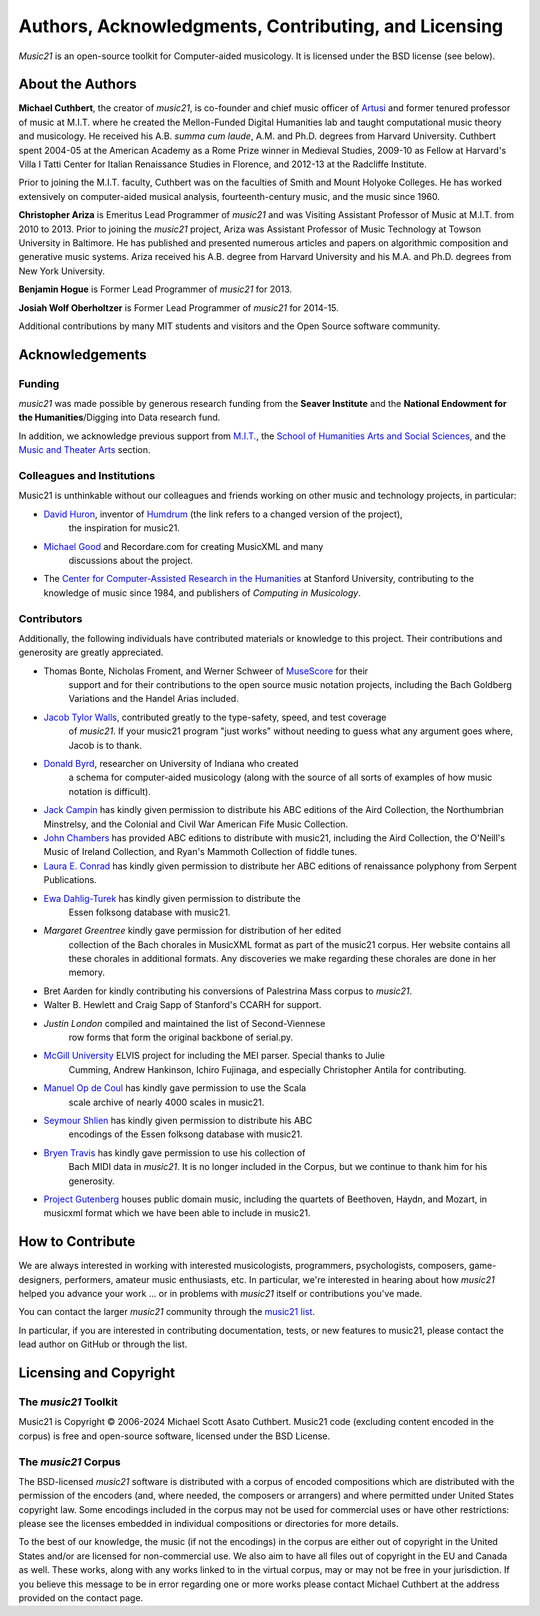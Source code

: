 .. _about:


Authors, Acknowledgments, Contributing, and Licensing
=====================================================

`Music21` is an open-source toolkit for Computer-aided musicology.  It is licensed under
the BSD license (see below).

About the Authors
-----------------------

**Michael Cuthbert**, the creator of `music21`, is co-founder and chief music officer of
`Artusi`_ and former tenured professor of music at M.I.T. where he created the Mellon-Funded
Digital Humanities lab and taught computational music theory and musicology.
He received his A.B. *summa cum laude*, A.M. and Ph.D. degrees from Harvard University.
Cuthbert spent 2004-05 at the American Academy as a Rome Prize winner in Medieval Studies,
2009-10 as Fellow at Harvard's Villa I Tatti Center for Italian Renaissance Studies
in Florence, and 2012-13 at the Radcliffe Institute.

Prior to joining the M.I.T. faculty, Cuthbert was on the faculties of Smith
and Mount Holyoke Colleges.  He has worked extensively on computer-aided musical analysis,
fourteenth-century music, and the music since 1960.

**Christopher Ariza** is Emeritus Lead Programmer of `music21` and was
Visiting Assistant Professor of Music
at M.I.T. from 2010 to 2013.  Prior to joining the `music21` project,
Ariza was Assistant Professor of Music
Technology at Towson University in Baltimore.  He has published and
presented numerous articles
and papers on algorithmic composition and generative music systems.
Ariza received his A.B.
degree from Harvard University and his M.A. and Ph.D. degrees from New York University.

**Benjamin Hogue** is Former Lead Programmer of `music21` for 2013.

**Josiah Wolf Oberholtzer** is Former Lead Programmer of `music21` for 2014-15.

Additional contributions by many MIT students and visitors and the
Open Source software community.

.. _Artusi: https://www.artusimusic.com/


Acknowledgements
----------------

Funding
~~~~~~~~~~~~~~~~~~~~~~~~~~~~~~~~~

`music21` was made possible by generous research funding
from the **Seaver Institute** and
the **National Endowment for the Humanities**/Digging into Data research fund.

In addition, we acknowledge previous support from `M.I.T.`_, the
`School of Humanities Arts and Social Sciences`_, and the
`Music and Theater Arts`_ section.

.. _M.I.T.: https://web.mit.edu/
.. _School of Humanities Arts and Social Sciences: https://shass.mit.edu/
.. _Music and Theater Arts: https://mta.mit.edu/

Colleagues and Institutions
~~~~~~~~~~~~~~~~~~~~~~~~~~~~~~~~~

Music21 is unthinkable without our colleagues and friends
working on other music and technology projects, in particular:

* `David Huron`_, inventor of `Humdrum`_ (the link refers to a changed version of the project),
   the inspiration for music21.

* `Michael Good`_ and Recordare.com for creating MusicXML and many
   discussions about the project.

* The `Center for Computer-Assisted Research in the Humanities`_ at Stanford University,
  contributing to the knowledge of music since 1984, and
  publishers of *Computing in Musicology*.

.. _David Huron: https://music.osu.edu/people/david-huron
.. _Humdrum: https://www.humdrum.org
.. _Michael Good: https://www.musicxml.com
.. _Center for Computer-Assisted Research in the Humanities: http://www.ccarh.org/

Contributors
~~~~~~~~~~~~~~~~~~~~~~~~~~~~~~~~~

Additionally, the following individuals have contributed materials or knowledge
to this project.  Their contributions and generosity are greatly appreciated.

* Thomas Bonte, Nicholas Froment, and Werner Schweer of `MuseScore`_ for their
   support and for their contributions to the open source music notation projects,
   including the Bach Goldberg Variations and the Handel Arias included.

* `Jacob Tylor Walls`_, contributed greatly to the type-safety, speed, and test coverage
   of `music21`.  If your music21 program "just works" without needing to guess what
   any argument goes where, Jacob is to thank.

* `Donald Byrd`_, researcher on University of Indiana who created
   a schema for computer-aided musicology (along with the source of all sorts of
   examples of how music notation is difficult).

* `Jack Campin`_ has kindly given permission to distribute his ABC editions of the Aird
  Collection, the Northumbrian Minstrelsy, and the Colonial and Civil War American
  Fife Music Collection.

* `John Chambers`_ has provided ABC editions to distribute with music21, including the
  Aird Collection, the O'Neill's Music of Ireland Collection, and Ryan's Mammoth Collection
  of fiddle tunes.

* `Laura E. Conrad`_ has kindly given permission to distribute her ABC editions of
  renaissance polyphony from Serpent Publications.

* `Ewa Dahlig-Turek`_ has kindly given permission to distribute the
   Essen folksong database with music21.

* `Margaret Greentree` kindly gave permission for distribution of her edited
   collection of the Bach chorales in MusicXML format as part of the music21 corpus.
   Her website contains all these chorales in additional formats.
   Any discoveries we make regarding these chorales are done in her memory.

* Bret Aarden for kindly contributing his conversions of Palestrina Mass corpus to `music21`.

* Walter B. Hewlett and Craig Sapp of Stanford's CCARH for support.

* `Justin London` compiled and maintained the list of Second-Viennese
   row forms that form the original backbone of serial.py.

* `McGill University`_ ELVIS project for including the MEI parser. Special thanks to Julie
   Cumming, Andrew Hankinson, Ichiro Fujinaga, and especially Christopher Antila for contributing.

* `Manuel Op de Coul`_ has kindly gave permission to use the Scala
   scale archive of nearly 4000 scales in music21.

* `Seymour Shlien`_ has kindly given permission to distribute his ABC
   encodings of the Essen folksong database with music21.

* `Bryen Travis`_ has kindly gave permission to use his collection of
   Bach MIDI data in `music21`.  It is no longer included in the Corpus, but we
   continue to thank him for his generosity.

* `Project Gutenberg`_ houses public domain music, including the quartets of Beethoven,
  Haydn, and Mozart, in musicxml format which we have been able to include in music21.

.. _Donald Byrd: https://web.archive.org/web/20220610200930/https://homes.luddy.indiana.edu/donbyrd/CMNExtremes.htm
.. _Jacob Tylor Walls: https://jacobtylerwalls.com/
.. _Laura E. Conrad: http://www.serpentpublications.org/drupal7/
.. _MuseScore: https://musescore.com/
.. _Bryen Travis: http://www.bachcentral.com/
.. _Ewa Dahlig-Turek: http://www.esac-data.org
.. _Seymour Shlien: https://ifdo.ca/~seymour/runabc/esac/esacdatabase.html
.. _Manuel Op de Coul: https://www.huygens-fokker.org/scala
.. _John Chambers: http://trillian.mit.edu/~jc/music/book
.. _Jack Campin: http://www.campin.me.uk/
.. _McGill University: https://hcommons.org/deposits/item/hc:12359/
.. _Project Gutenberg: https://www.gutenberg.org/browse/categories/4


How to Contribute
-----------------

We are always interested in working with interested musicologists,
programmers, psychologists, composers, game-designers,
performers, amateur music enthusiasts, etc.  In particular, we're interested
in hearing about how `music21` helped you
advance your work ... or in problems with `music21` itself or contributions you've made.

You can contact the larger `music21` community through the `music21 list`_.

.. _music21 list: https://groups.google.com/g/music21list

In particular, if you are interested in contributing documentation, tests,
or new features to music21, please contact the lead author on GitHub or through the
list.


Licensing and Copyright
---------------------------------

The `music21` Toolkit
~~~~~~~~~~~~~~~~~~~~~~~~~~~~~~~~~

Music21 is Copyright © 2006-2024 Michael Scott Asato Cuthbert.
Music21 code (excluding content encoded in the corpus) is
free and open-source software, licensed under the BSD License.

The `music21` Corpus
~~~~~~~~~~~~~~~~~~~~~~~~~~~~~~~~~

The BSD-licensed `music21` software is distributed with a corpus of encoded
compositions which are distributed
with the permission of the encoders (and, where needed, the composers
or arrangers) and where permitted
under United States copyright law. Some encodings included in the corpus
may not be used for commercial uses
or have other restrictions: please see the licenses embedded in individual
compositions or directories for more details.

To the best of our knowledge, the music (if not the encodings)
in the corpus are either out of copyright
in the United States and/or are licensed for non-commercial use.  We also
aim to have all files out of copyright in the EU and Canada as well.
These works, along with any works linked
to in the virtual corpus, may or may not be free in your jurisdiction.
If you believe this message to be in
error regarding one or more works please contact Michael Cuthbert at
the address provided on the contact page.
